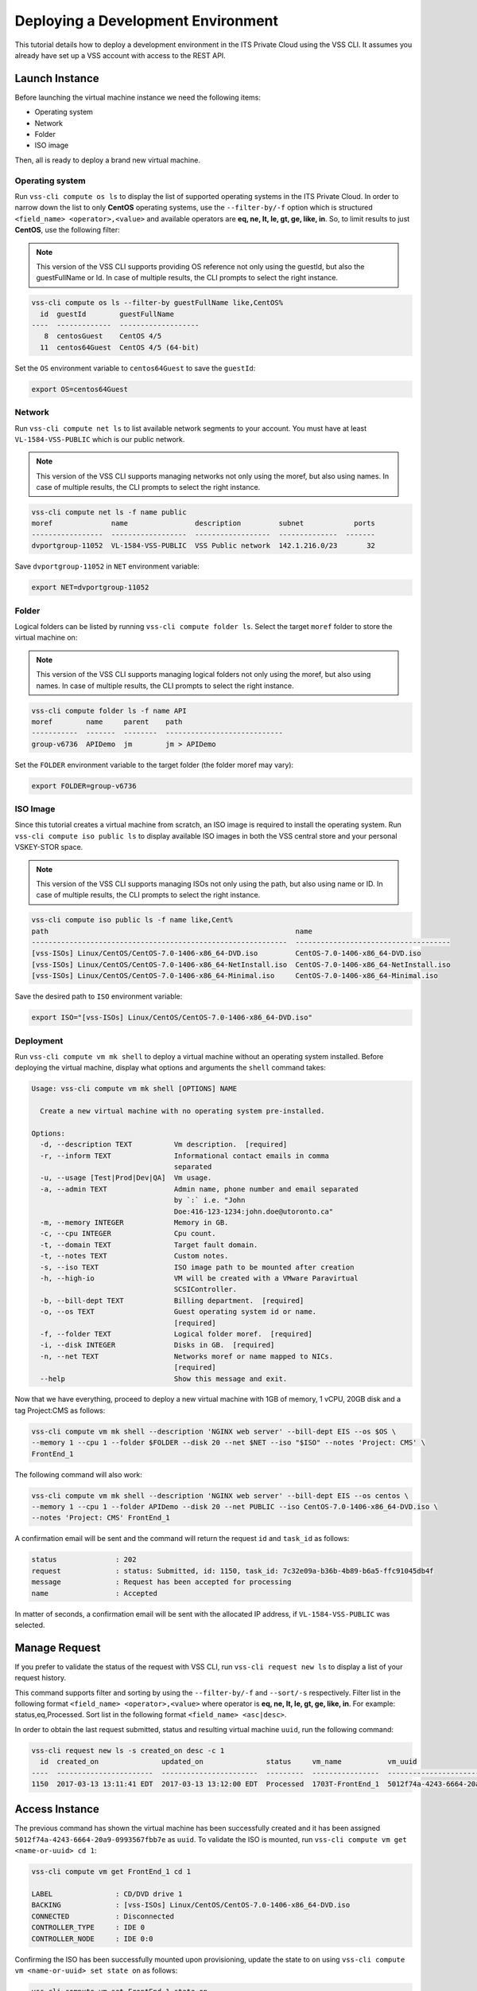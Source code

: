 .. _DeployOS:

Deploying a Development Environment
===================================

This tutorial details how to deploy a development environment in the ITS Private Cloud using
the VSS CLI. It assumes you already have set up a VSS account with access to the REST API.

Launch Instance
---------------

Before launching the virtual machine instance we need the following items:

* Operating system
* Network
* Folder
* ISO image

Then, all is ready to deploy a brand new virtual machine.

Operating system
~~~~~~~~~~~~~~~~

Run ``vss-cli compute os ls`` to display the list of supported operating systems in
the ITS Private Cloud. In order to narrow down the list to only **CentOS** operating
systems, use the ``--filter-by/-f`` option which is structured
``<field_name> <operator>,<value>`` and available operators are
**eq, ne, lt, le, gt, ge, like, in**. So, to limit results to just **CentOS**, use
the following filter:

.. note:: This version of the VSS CLI supports providing OS reference
    not only using the guestId, but also the guestFullName or Id.
    In case of multiple results, the CLI prompts to select the right instance.

.. code-block:: bash

    vss-cli compute os ls --filter-by guestFullName like,CentOS%
      id  guestId        guestFullName
    ----  -------------  -------------------
       8  centosGuest    CentOS 4/5
      11  centos64Guest  CentOS 4/5 (64-bit)

Set the ``OS`` environment variable to ``centos64Guest`` to save the ``guestId``:

.. code-block:: bash

    export OS=centos64Guest


Network
~~~~~~~

Run ``vss-cli compute net ls`` to list available network segments to your account. You must
have at least ``VL-1584-VSS-PUBLIC`` which is our public network.

.. note:: This version of the VSS CLI supports managing networks
    not only using the moref, but also using names. In case of multiple results,
    the CLI prompts to select the right instance.

.. code-block:: bash

    vss-cli compute net ls -f name public
    moref              name                description         subnet            ports
    -----------------  ------------------  ------------------  --------------  -------
    dvportgroup-11052  VL-1584-VSS-PUBLIC  VSS Public network  142.1.216.0/23       32


Save ``dvportgroup-11052`` in ``NET`` environment variable:

.. code-block:: bash

    export NET=dvportgroup-11052

Folder
~~~~~~

Logical folders can be listed by running ``vss-cli compute folder ls``. Select the target
``moref`` folder to store the virtual machine on:

.. note:: This version of the VSS CLI supports managing logical folders
    not only using the moref, but also using names. In case of multiple results,
    the CLI prompts to select the right instance.

.. code-block:: bash

    vss-cli compute folder ls -f name API
    moref        name     parent    path
    -----------  -------  --------  ----------------------------
    group-v6736  APIDemo  jm        jm > APIDemo

Set the ``FOLDER`` environment variable to the target folder (the folder moref may vary):

.. code-block:: bash

    export FOLDER=group-v6736


ISO Image
~~~~~~~~~

Since this tutorial creates a virtual machine from scratch, an ISO image is required to
install the operating system. Run ``vss-cli compute iso public ls`` to display  available
ISO images in both the VSS central store and your personal VSKEY-STOR space.

.. note:: This version of the VSS CLI supports managing ISOs
    not only using the path, but also using name or ID. In case of multiple results,
    the CLI prompts to select the right instance.


.. code-block:: bash

    vss-cli compute iso public ls -f name like,Cent%
    path                                                           name
    -------------------------------------------------------------  -------------------------------------
    [vss-ISOs] Linux/CentOS/CentOS-7.0-1406-x86_64-DVD.iso         CentOS-7.0-1406-x86_64-DVD.iso
    [vss-ISOs] Linux/CentOS/CentOS-7.0-1406-x86_64-NetInstall.iso  CentOS-7.0-1406-x86_64-NetInstall.iso
    [vss-ISOs] Linux/CentOS/CentOS-7.0-1406-x86_64-Minimal.iso     CentOS-7.0-1406-x86_64-Minimal.iso

Save the desired path to ``ISO`` environment variable:

.. code-block:: bash

    export ISO="[vss-ISOs] Linux/CentOS/CentOS-7.0-1406-x86_64-DVD.iso"

Deployment
~~~~~~~~~~

Run ``vss-cli compute vm mk shell`` to deploy a virtual machine without an operating system
installed. Before deploying the virtual machine, display what options and arguments the ``shell``
command takes:


.. code-block:: bash

    Usage: vss-cli compute vm mk shell [OPTIONS] NAME

      Create a new virtual machine with no operating system pre-installed.

    Options:
      -d, --description TEXT          Vm description.  [required]
      -r, --inform TEXT               Informational contact emails in comma
                                      separated
      -u, --usage [Test|Prod|Dev|QA]  Vm usage.
      -a, --admin TEXT                Admin name, phone number and email separated
                                      by `:` i.e. "John
                                      Doe:416-123-1234:john.doe@utoronto.ca"
      -m, --memory INTEGER            Memory in GB.
      -c, --cpu INTEGER               Cpu count.
      -t, --domain TEXT               Target fault domain.
      -t, --notes TEXT                Custom notes.
      -s, --iso TEXT                  ISO image path to be mounted after creation
      -h, --high-io                   VM will be created with a VMware Paravirtual
                                      SCSIController.
      -b, --bill-dept TEXT            Billing department.  [required]
      -o, --os TEXT                   Guest operating system id or name.
                                      [required]
      -f, --folder TEXT               Logical folder moref.  [required]
      -i, --disk INTEGER              Disks in GB.  [required]
      -n, --net TEXT                  Networks moref or name mapped to NICs.
                                      [required]
      --help                          Show this message and exit.


Now that we have everything, proceed to deploy a new virtual machine with 1GB of memory,
1 vCPU, 20GB disk and a tag Project:CMS as follows:

.. code-block:: bash

    vss-cli compute vm mk shell --description 'NGINX web server' --bill-dept EIS --os $OS \
    --memory 1 --cpu 1 --folder $FOLDER --disk 20 --net $NET --iso "$ISO" --notes 'Project: CMS' \
    FrontEnd_1

The following command will also work:

.. code-block:: bash

    vss-cli compute vm mk shell --description 'NGINX web server' --bill-dept EIS --os centos \
    --memory 1 --cpu 1 --folder APIDemo --disk 20 --net PUBLIC --iso CentOS-7.0-1406-x86_64-DVD.iso \
    --notes 'Project: CMS' FrontEnd_1

A confirmation email will be sent and the command will return the request ``id`` and
``task_id`` as follows:

.. code-block:: bash

    status              : 202
    request             : status: Submitted, id: 1150, task_id: 7c32e09a-b36b-4b89-b6a5-ffc91045db4f
    message             : Request has been accepted for processing
    name                : Accepted


In matter of seconds, a confirmation email will be sent with the allocated IP address, if
``VL-1584-VSS-PUBLIC`` was selected.

Manage Request
--------------

If you prefer to validate the status of the request with VSS CLI, run ``vss-cli request new ls`` to
display a list of your request history.

This command supports filter and sorting by using the ``--filter-by/-f`` and ``--sort/-s``
respectively. Filter list in the following format ``<field_name> <operator>,<value>``
where operator is **eq, ne, lt, le, gt, ge, like, in**. For example: status,eq,Processed.
Sort list in the following format ``<field_name> <asc|desc>``.

In order to obtain the last request submitted, status and resulting virtual machine ``uuid``, run
the following command:

.. code-block:: bash

    vss-cli request new ls -s created_on desc -c 1
      id  created_on               updated_on               status     vm_name           vm_uuid
    ----  -----------------------  -----------------------  ---------  ----------------  ------------------------------------
    1150  2017-03-13 13:11:41 EDT  2017-03-13 13:12:00 EDT  Processed  1703T-FrontEnd_1  5012f74a-4243-6664-20a9-0993567fbb7e


Access Instance
---------------

The previous command has shown the virtual machine has been successfully created and it has been
assigned ``5012f74a-4243-6664-20a9-0993567fbb7e`` as ``uuid``. To validate the ISO is mounted, run
``vss-cli compute vm get <name-or-uuid> cd 1``:

.. code-block:: bash

    vss-cli compute vm get FrontEnd_1 cd 1

    LABEL               : CD/DVD drive 1
    BACKING             : [vss-ISOs] Linux/CentOS/CentOS-7.0-1406-x86_64-DVD.iso
    CONNECTED           : Disconnected
    CONTROLLER_TYPE     : IDE 0
    CONTROLLER_NODE     : IDE 0:0

Confirming the ISO has been successfully mounted upon provisioning, update the state to ``on`` using
``vss-cli compute vm <name-or-uuid> set state on`` as follows:

.. code-block:: bash

    vss-cli compute vm set FrontEnd_1 state on

A confirmation email will be sent and the command will return the request ``id`` and
``task_id`` as follows:

.. code-block:: bash

    status              : 202
    request             : status: Submitted, id: 5646, task_id: 1c2caca0-5038-4779-8d66-74db39650d57
    message             : Request has been accepted for processing
    name                : Accepted

Launch a one-time link to the virtual machine console with ``vss-cli compute vm get <name-or-uuid> console``
and proceed with the operating system install:

.. code-block:: bash

    vss-cli compute vm get FrontEnd_1 console -l

.. warning:: To generate a console link you just need to have a valid vSphere session
  (unfortunately), and this is due to the nature of vSphere API.

.. image:: centos-install.png


.. _`VSKEY-STOR`: https://vskey-stor.eis.utoronto.ca
.. _`WebdavClient`: http://designerror.github.io/webdav-client-python/
.. _pip: http://www.pip-installer.org/en/latest/
.. _`download the tarball`: https://pypi.python.org/pypi/vsscli
.. _`GitLab instance`: https://gitlab-ee.eis.utoronto.ca/vss/vsscli
